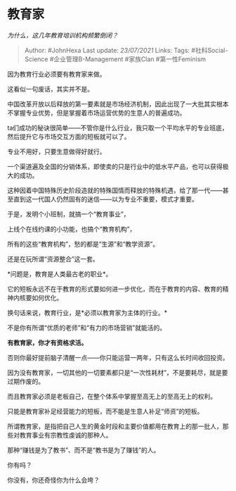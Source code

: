 * 教育家
  :PROPERTIES:
  :CUSTOM_ID: 教育家
  :END:

/为什么，这几年教育培训机构频繁倒闭？/

#+BEGIN_QUOTE
  Author: #JohnHexa Last update: /23/07/2021/ Links: Tags:
  #社科Social-Science #企业管理B-Management #家族Clan #第一性Feminism
#+END_QUOTE

因为教育行业必须要有教育家来做。

这看似一句废话，其实并不是。

中国改革开放以后释放的第一要素就是市场经济机制，因此出现了一大批其实根本不掌握专业优势，但是掌握着市场运营优势的生意人的普遍成功。

ta们成功的秘诀很简单------不管你是什么行业，我只取一个平均水平的专业班底，然后提升它与市场交互方面的短板就可以了。

专业不用好，只要生意做得好就行。

一个渠道遍及全国的分销体系，即使卖的只是行业中的低水平产品，也可以获得极大的成功。

这种因着中国特殊历史阶段造就的特殊国情而释放的特殊机遇，给了那一代------甚至直到这一代国人仍然固有的迷信------以为专业不重要，模式才重要。

于是，发明个小班制，就搞一个“教育事业”，

上线个在线约课的小功能，也搞个“教育机构”，

所有的这些“教育机构”，愁的都是“生源”和“教学资源”。

还是在玩所谓“资源整合”这一套。

*问题是，教育是人类最古老的职业*。

它的短板永远不在于教育的形式要如何进一步优化，而在于教育的内容、教育的精神内核要如何优化。

换句话来说，教育行业，是*必须以教育家为主体的行业。*

不是你有所谓“优质的老师”和“有力的市场营销”就能活的。

*有教育家，你才有资格求活。*

否则你最好提前脑子清醒一点------你只能运营一两年，只有这么长时间收回投资。

因为没有教育家，一切其他的一切要素都只是“一次性耗材”，不是要耗尽，就是要过期作废的。

而且教育家必须是老板自己，在整个体系中掌握至高无上的至高无上的权利。

只能是教育家补足经营能力的短板，而不能是生意人补足“师资”的短板。

所谓教育家，是指把自己人生的黄金时段和主要价值都用在教育上的那一批人，那些对教育事业有宗教性虔诚的那种人。

那种“赚钱是为了教书”、而不是“教书是为了赚钱”的人。

你有吗？

你没有，你还奇怪你为什么会垮？
